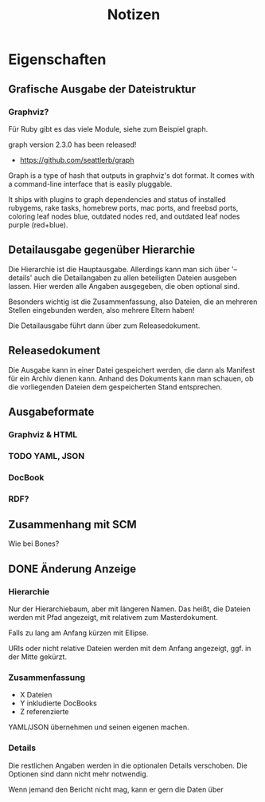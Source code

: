 #+title: Notizen
#+description: Notizen und Aufgaben für docbook_files

* Eigenschaften

** Grafische Ausgabe der Dateistruktur

*** Graphviz?
Für Ruby gibt es das viele Module, siehe zum Beispiel graph.

  graph version 2.3.0 has been released!

  * <https://github.com/seattlerb/graph>

  Graph is a type of hash that outputs in graphviz's dot format. It
  comes with a command-line interface that is easily pluggable.

  It ships with plugins to graph dependencies and status of installed
  rubygems, rake tasks, homebrew ports, mac ports, and freebsd ports,
  coloring leaf nodes blue, outdated nodes red, and outdated leaf nodes
  purple (red+blue).


** Detailausgabe gegenüber Hierarchie

Die Hierarchie ist die Hauptausgabe. Allerdings kann man sich über
'--details' auch die Detailangaben zu allen beteiligten Dateien
ausgeben lassen. Hier werden alle Angaben ausgegeben, die oben
optional sind.

Besonders wichtig ist die Zusammenfassung, also Dateien, die an
mehreren Stellen eingebunden werden, also mehrere Eltern haben!

Die Detailausgabe führt dann über zum Releasedokument.

** Releasedokument

Die Ausgabe kann in einer Datei gespeichert werden, die dann als
Manifest für ein Archiv dienen kann. Anhand des Dokuments kann man
schauen, ob die vorliegenden Dateien dem gespeicherten Stand
entsprechen.

** Ausgabeformate
*** Graphviz & HTML
*** TODO YAML, JSON
*** DocBook
*** RDF?

** Zusammenhang mit SCM

Wie bei Bones?

** DONE Änderung Anzeige
*** Hierarchie

Nur der Hierarchiebaum, aber mit längeren Namen. Das heißt, die
Dateien werden mit Pfad angezeigt, mit relativem zum Masterdokument.

Falls zu lang am Anfang kürzen mit Ellipse.

URIs oder nicht relative Dateien werden mit dem Anfang angezeigt,
ggf. in der Mitte gekürzt.

*** Zusammenfassung

 * X Dateien
 * Y inkludierte DocBooks
 * Z referenzierte

YAML/JSON übernehmen und seinen eigenen machen.
*** Details

Die restlichen Angaben werden in die optionalen Details
verschoben. Die Optionen sind dann nicht mehr notwendig.

Wenn jemand den Bericht nicht mag, kann er gern die Daten über

